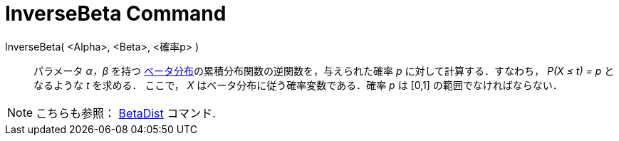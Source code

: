= InverseBeta Command
:page-en: commands/InverseBeta
ifdef::env-github[:imagesdir: /en/modules/ROOT/assets/images]

InverseBeta( <Alpha>, <Beta>, <確率p> )::
  パラメータ _α，β_ を持つ https://ja.wikipedia.org/wiki/%E3%83%99%E3%83%BC%E3%82%BF%E5%88%86%E5%B8%83[ベータ分布]の累積分布関数の逆関数を，与えられた確率 _p_ に対して計算する．すなわち， _P(X ≤ t) = p_ となるような _t_ を求める．
ここで， _X_ はベータ分布に従う確率変数である．確率 _p_ は [0,1] の範囲でなければならない．
 
[NOTE]
====
こちらも参照： xref:./BetaDist.adoc[BetaDist] コマンド.
====
